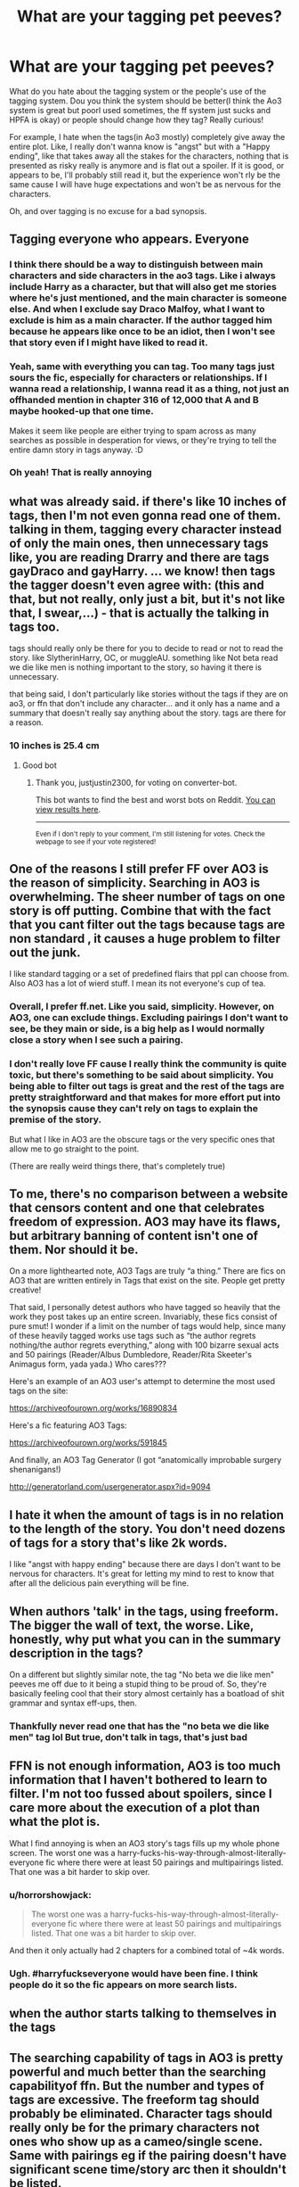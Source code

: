 #+TITLE: What are your tagging pet peeves?

* What are your tagging pet peeves?
:PROPERTIES:
:Author: FrogElephant
:Score: 1
:DateUnix: 1595495089.0
:DateShort: 2020-Jul-23
:FlairText: Discussion
:END:
What do you hate about the tagging system or the people's use of the tagging system. Dou you think the system should be better(I think the Ao3 system is great but poorl used sometimes, the ff system just sucks and HPFA is okay) or people should change how they tag? Really curious!

For example, I hate when the tags(in Ao3 mostly) completely give away the entire plot. Like, I really don't wanna know is "angst" but with a "Happy ending", like that takes away all the stakes for the characters, nothing that is presented as risky really is anymore and is flat out a spoiler. If it is good, or appears to be, I'll probably still read it, but the experience won't rly be the same cause I will have huge expectations and won't be as nervous for the characters.

Oh, and over tagging is no excuse for a bad synopsis.


** Tagging everyone who appears. Everyone
:PROPERTIES:
:Author: Bleepbloopbotz2
:Score: 19
:DateUnix: 1595495499.0
:DateShort: 2020-Jul-23
:END:

*** I think there should be a way to distinguish between main characters and side characters in the ao3 tags. Like i always include Harry as a character, but that will also get me stories where he's just mentioned, and the main character is someone else. And when I exclude say Draco Malfoy, what I want to exclude is him as a main character. If the author tagged him because he appears like once to be an idiot, then I won't see that story even if I might have liked to read it.
:PROPERTIES:
:Author: solidariteten
:Score: 14
:DateUnix: 1595501100.0
:DateShort: 2020-Jul-23
:END:


*** Yeah, same with everything you can tag. Too many tags just sours the fic, especially for characters or relationships. If I wanna read a relationship, I wanna read it as a thing, not just an offhanded mention in chapter 316 of 12,000 that A and B maybe hooked-up that one time.

Makes it seem like people are either trying to spam across as many searches as possible in desperation for views, or they're trying to tell the entire damn story in tags anyway. :D
:PROPERTIES:
:Author: Avalon1632
:Score: 3
:DateUnix: 1595506865.0
:DateShort: 2020-Jul-23
:END:


*** Oh yeah! That is really annoying
:PROPERTIES:
:Author: FrogElephant
:Score: 2
:DateUnix: 1595496273.0
:DateShort: 2020-Jul-23
:END:


** what was already said. if there's like 10 inches of tags, then I'm not even gonna read one of them. talking in them, tagging every character instead of only the main ones, then unnecessary tags like, you are reading Drarry and there are tags gayDraco and gayHarry. ... we know! then tags the tagger doesn't even agree with: (this and that, but not really, only just a bit, but it's not like that, I swear,...) - that is actually the talking in tags too.

tags should really only be there for you to decide to read or not to read the story. like SlytherinHarry, OC, or muggleAU. something like Not beta read we die like men is nothing important to the story, so having it there is unnecessary.

that being said, I don't particularly like stories without the tags if they are on ao3, or ffn that don't include any character... and it only has a name and a summary that doesn't really say anything about the story. tags are there for a reason.
:PROPERTIES:
:Author: nyajinsky
:Score: 9
:DateUnix: 1595498297.0
:DateShort: 2020-Jul-23
:END:

*** 10 inches is 25.4 cm
:PROPERTIES:
:Author: converter-bot
:Score: 12
:DateUnix: 1595498308.0
:DateShort: 2020-Jul-23
:END:

**** Good bot
:PROPERTIES:
:Author: justjustin2300
:Score: 3
:DateUnix: 1595502566.0
:DateShort: 2020-Jul-23
:END:

***** Thank you, justjustin2300, for voting on converter-bot.

This bot wants to find the best and worst bots on Reddit. [[https://botrank.pastimes.eu/][You can view results here]].

--------------

^{Even if I don't reply to your comment, I'm still listening for votes. Check the webpage to see if your vote registered!}
:PROPERTIES:
:Author: B0tRank
:Score: 3
:DateUnix: 1595502577.0
:DateShort: 2020-Jul-23
:END:


** One of the reasons I still prefer FF over AO3 is the reason of simplicity. Searching in AO3 is overwhelming. The sheer number of tags on one story is off putting. Combine that with the fact that you cant filter out the tags because tags are non standard , it causes a huge problem to filter out the junk.

I like standard tagging or a set of predefined flairs that ppl can choose from. Also AO3 has a lot of wierd stuff. I mean its not everyone's cup of tea.
:PROPERTIES:
:Author: senju_bandit
:Score: 8
:DateUnix: 1595496627.0
:DateShort: 2020-Jul-23
:END:

*** Overall, I prefer ff.net. Like you said, simplicity. However, on AO3, one can exclude things. Excluding pairings I don't want to see, be they main or side, is a big help as I would normally close a story when I see such a pairing.
:PROPERTIES:
:Author: avidnarutofan
:Score: 3
:DateUnix: 1595504469.0
:DateShort: 2020-Jul-23
:END:


*** I don't really love FF cause I really think the community is quite toxic, but there's something to be said about simplicity. You being able to filter out tags is great and the rest of the tags are pretty straightforward and that makes for more effort put into the synopsis cause they can't rely on tags to explain the premise of the story.

But what I like in AO3 are the obscure tags or the very specific ones that allow me to go straight to the point.

(There are really weird things there, that's completely true)
:PROPERTIES:
:Author: FrogElephant
:Score: 5
:DateUnix: 1595497174.0
:DateShort: 2020-Jul-23
:END:


** To me, there's no comparison between a website that censors content and one that celebrates freedom of expression. AO3 may have its flaws, but arbitrary banning of content isn't one of them. Nor should it be.

On a more lighthearted note, AO3 Tags are truly “a thing.” There are fics on AO3 that are written entirely in Tags that exist on the site. People get pretty creative!

That said, I personally detest authors who have tagged so heavily that the work they post takes up an entire screen. Invariably, these fics consist of pure smut! I wonder if a limit on the number of tags would help, since many of these heavily tagged works use tags such as “the author regrets nothing/the author regrets everything,” along with 100 bizarre sexual acts and 50 pairings (Reader/Albus Dumbledore, Reader/Rita Skeeter's Animagus form, yada yada.) Who cares???

Here's an example of an AO3 user's attempt to determine the most used tags on the site:

[[https://archiveofourown.org/works/16890834]]

Here's a fic featuring AO3 Tags:

[[https://archiveofourown.org/works/591845]]

And finally, an AO3 Tag Generator (I got “anatomically improbable surgery shenanigans!)

[[http://generatorland.com/usergenerator.aspx?id=9094]]
:PROPERTIES:
:Author: CocoRobicheau
:Score: 4
:DateUnix: 1595513212.0
:DateShort: 2020-Jul-23
:END:


** I hate it when the amount of tags is in no relation to the length of the story. You don't need dozens of tags for a story that's like 2k words.

I like "angst with happy ending" because there are days I don't want to be nervous for characters. It's great for letting my mind to rest to know that after all the delicious pain everything will be fine.
:PROPERTIES:
:Author: rosemarjoram
:Score: 4
:DateUnix: 1595526713.0
:DateShort: 2020-Jul-23
:END:


** When authors 'talk' in the tags, using freeform. The bigger the wall of text, the worse. Like, honestly, why put what you can in the summary description in the tags?

On a different but slightly similar note, the tag "No beta we die like men" peeves me off due to it being a stupid thing to be proud of. So, they're basically feeling cool that their story almost certainly has a boatload of shit grammar and syntax eff-ups, then.
:PROPERTIES:
:Author: Vg65
:Score: 7
:DateUnix: 1595495481.0
:DateShort: 2020-Jul-23
:END:

*** Thankfully never read one that has the "no beta we die like men" tag lol But true, don't talk in tags, that's just bad
:PROPERTIES:
:Author: FrogElephant
:Score: 3
:DateUnix: 1595496350.0
:DateShort: 2020-Jul-23
:END:


** FFN is not enough information, AO3 is too much information that I haven't bothered to learn to filter. I'm not too fussed about spoilers, since I care more about the execution of a plot than what the plot is.

What I find annoying is when an AO3 story's tags fills up my whole phone screen. The worst one was a harry-fucks-his-way-through-almost-literally-everyone fic where there were at least 50 pairings and multipairings listed. That one was a bit harder to skip over.
:PROPERTIES:
:Author: Mrnoobspam
:Score: 3
:DateUnix: 1595510109.0
:DateShort: 2020-Jul-23
:END:

*** u/horrorshowjack:
#+begin_quote
  The worst one was a harry-fucks-his-way-through-almost-literally-everyone fic where there were at least 50 pairings and multipairings listed. That one was a bit harder to skip over.
#+end_quote

And then it only actually had 2 chapters for a combined total of ~4k words.
:PROPERTIES:
:Author: horrorshowjack
:Score: 1
:DateUnix: 1595538373.0
:DateShort: 2020-Jul-24
:END:


*** Ugh. #harryfuckseveryone would have been fine. I think people do it so the fic appears on more search lists.
:PROPERTIES:
:Author: Luna-shovegood
:Score: 1
:DateUnix: 1595620697.0
:DateShort: 2020-Jul-25
:END:


** when the author starts talking to themselves in the tags
:PROPERTIES:
:Author: ladymacbethsarmy
:Score: 2
:DateUnix: 1595502868.0
:DateShort: 2020-Jul-23
:END:


** The searching capability of tags in AO3 is pretty powerful and much better than the searching capabilityof ffn. But the number and types of tags are excessive. The freeform tag should probably be eliminated. Character tags should really only be for the primary characters not ones who show up as a cameo/single scene. Same with pairings eg if the pairing doesn't have significant scene time/story arc then it shouldn't be listed.

Multiple tags that pretty much say the same thing should also be eliminated. As mentioned by a previous commenter "Angst" and "Angst but really a happy ending" don't need to both be there. (And I would vote for just "Angst"). Seeing Humor, Parody, Parody with a twist, Crack, Crack!fic, Crack with Heart etc. I could see keeping Humor, Parody, and Crack but the others that are slight variations should be tossed.
:PROPERTIES:
:Author: reddog44mag
:Score: 2
:DateUnix: 1595510310.0
:DateShort: 2020-Jul-23
:END:


** I don't like tags which say for pairings something like "No pairings listed as it's a surprise!" I don't want to be surprised, I want to know what pairings are included to be sure that its worth starting the story, because there are a lot of pairings that I won't read. I don't want to be unpleasantly surprised!
:PROPERTIES:
:Author: snuffly22
:Score: 2
:DateUnix: 1595528584.0
:DateShort: 2020-Jul-23
:END:

*** Wish I'd found that tag. I don't read the more inappropriate pairings, but other than that I think the story should tell itself.
:PROPERTIES:
:Author: Luna-shovegood
:Score: 1
:DateUnix: 1595620796.0
:DateShort: 2020-Jul-25
:END:


** Lack of additional tags is my biggest pet peeve. I don't care about the talking-in-tags, about the over-tagging, or about the lack of character tags or relationship tags /nearly/ as much as I do under-tagging. It just makes the story seem bland, even with summaries, and it usually tells me I won't get emotionally invested as much as I would like to (usually, that is -- not always).
:PROPERTIES:
:Author: kayjayme813
:Score: 2
:DateUnix: 1595539134.0
:DateShort: 2020-Jul-24
:END:


** Yes, tags that give away pairings. I'd also prefer not to be warned of pairings, but more something to remark on an age appropriate relationship. Especially if you're going to have a few years before the relationship starts.

Tags that give away the plot are the absolute worst. To be honest, I prefer if the trigger warnings were under a spoiler alert style system. I don't want to know that a character dies before it gets to that point.
:PROPERTIES:
:Author: Luna-shovegood
:Score: 2
:DateUnix: 1595620624.0
:DateShort: 2020-Jul-25
:END:

*** With character death there's the somewhat vague TW of "Major character death", even though you know someone will die, you can't know who; and say it's set in HBP and is canon compliant: Dumbledore will die and the TW will have been for him. But TW's like rape/non-con, graphic violence, torture, gore and the likes are very important so I don't really mind. And sometimes I actually want to read a more violent dark fic so I just click on the TW.

And about the pairings, I feel like most people wouldn't want them to be a mystery so I don't see that a lot of people would do it. I do like to be surprised from time to time, but mostly just really want to read my OTP without any stress. But giving away plot is terrible for me.
:PROPERTIES:
:Author: FrogElephant
:Score: 1
:DateUnix: 1595628091.0
:DateShort: 2020-Jul-25
:END:

**** Yes, I appreciate other people want those things. In honesty, I tend to scroll by any fics with those sorts of warnings but it could have been a very good fic or a fic where the warning is actually quite minor or so on.

I'd prefer it if it was a sort of toggle on/toggle off system. I don't have an OTP, so I'd quite like to read a Harry who you think is maybe going to date one person, but actually dates another or not at all. Plus, the tags also tend to tell you if it's unrequited or they break up.

It's always seemed to me that trigger warnings should be in the warnings and not the tags anyway.

Plus, it would enable you to run searches (to find themes you might like) without being absolutely certain of what's going to happen.
:PROPERTIES:
:Author: Luna-shovegood
:Score: 2
:DateUnix: 1595674052.0
:DateShort: 2020-Jul-25
:END:


** Both over-tagging and under-tagging are supper annoying to me.

If a story has like 1 relationship tagged and maybe 5 characters along with little to no summary, then I don't really wanna read it because it tells me nothing. Especially if the fic is really long (I've seen like 10k fics w only two character tags and no summary- like what?) Sometimes I just skip to the comments and spoil something for myself just to even get an idea what the fic is about.

And if a story has like every character ever mentioned and every relationship imaginable and it requires me to swipe my thumb (mobile user) three times to just get to the summary, then my hopes and standards are already down. Also people not even in/important to the story being tagged. Example: fics where James and Lily aren't even in the story as more than a passing mention and they're tagged as both characters and a relationship. Where is the logic in that other than to spam your story over every tag ever.

I agree that while ao3 has a decent filtering system; with the sheer amount that people over-tag there should be more specifications. The main characters and side characters or main ships and side ships. Part why I like still like ffn a lot, it doen't allow over character/relationship tagging. Still think they should and (limited) custom tags or something. So authors don't have to sacrifice summary space for things like: TimeTravelAU, or Slytherin!Harry, CanonDivergence, shorthand ships HPGM/RWHG/NLLL, or EWE ect...
:PROPERTIES:
:Author: JunTones
:Score: 2
:DateUnix: 1595620638.0
:DateShort: 2020-Jul-25
:END:


** I only read fics on FF and AO3 so I can only talk about these tagging systems :

FF is too restrictive, the limit of 4 tagged characters is reached really fast, so only the "Main" characters are tagged and you have to read a fic to find the supportive cast.

AO3 is not restrictive enough. There is no limit to the number of tags so some authors tag everyone, including the cameos (a 30s apparition back in 1st year).\\
Also, the system is a mess because authors can create the tags themselves. One fic I am reading is an illustration of this problem. It is an "conscious Scarecrux" story with currently 2 books. The author created his own tag for the conscious Scarecrux (so the tag only showed his story), and later changed this tag for the 2nd story. So you have know (at least) 2 tags with each only one story inside. They can't be used to find similar fics that you could like.\\
Outside of that the fic is really nice.
:PROPERTIES:
:Author: PlusMortgage
:Score: 2
:DateUnix: 1595500221.0
:DateShort: 2020-Jul-23
:END:
